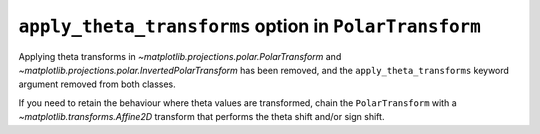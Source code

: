 ``apply_theta_transforms`` option in ``PolarTransform``
~~~~~~~~~~~~~~~~~~~~~~~~~~~~~~~~~~~~~~~~~~~~~~~~~~~~~~~

Applying theta transforms in `~matplotlib.projections.polar.PolarTransform` and
`~matplotlib.projections.polar.InvertedPolarTransform` has been removed, and
the ``apply_theta_transforms`` keyword argument removed from both classes.

If you need to retain the behaviour where theta values
are transformed, chain the ``PolarTransform`` with a `~matplotlib.transforms.Affine2D`
transform that performs the theta shift and/or sign shift.
